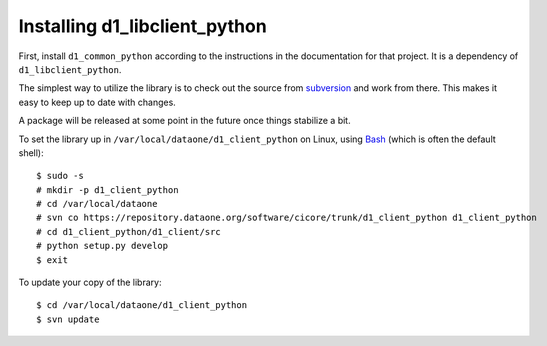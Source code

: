 Installing d1_libclient_python
==============================

First, install ``d1_common_python`` according to the instructions in the
documentation for that project. It is a dependency of ``d1_libclient_python``.

The simplest way to utilize the library is to check out the source from
`subversion`_ and work from there. This makes it easy to keep up to date with
changes.

A package will be released at some point in the future once things stabilize
a bit.

To set the library up in ``/var/local/dataone/d1_client_python`` on Linux, using
`Bash`_ (which is often the default shell)::

  $ sudo -s
  # mkdir -p d1_client_python
  # cd /var/local/dataone
  # svn co https://repository.dataone.org/software/cicore/trunk/d1_client_python d1_client_python
  # cd d1_client_python/d1_client/src
  # python setup.py develop
  $ exit

To update your copy of the library::

  $ cd /var/local/dataone/d1_client_python
  $ svn update

.. _subversion: http://subversion.tigris.org/
.. _Bash: http://www.gnu.org/software/bash/


